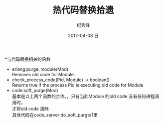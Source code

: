 # -*- coding:utf-8-unix -*-
#+LANGUAGE:  zh
#+TITLE:     热代码替换拾遗
#+AUTHOR:    纪秀峰
#+EMAIL:     jixiuf@gmail.com
#+DATE:     2012-04-08 日
#+DESCRIPTION:热代码替换拾遗
#+KEYWORDS: Erlang
#+OPTIONS:   H:2 num:nil toc:t \n:t @:t ::t |:t ^:nil -:t f:t *:t <:t
#+OPTIONS:   TeX:t LaTeX:t skip:nil d:nil todo:t pri:nil
#+TAGS: :Erlang:

*与代码替换相关的函数
 + erlang:purge_module(Mod)
       Removes old code for Module.
 + check_process_code(Pid, Module) -> boolean()
       Returns true if the process Pid is executing old code for Module
 + code:soft_purge(Mod)
   基本是以上两个函数的合作。，只有当此Module 的old code 没有任何进程调用时，
   才将old code 清除
   具体代码在code_server:do_soft_purge/1里
